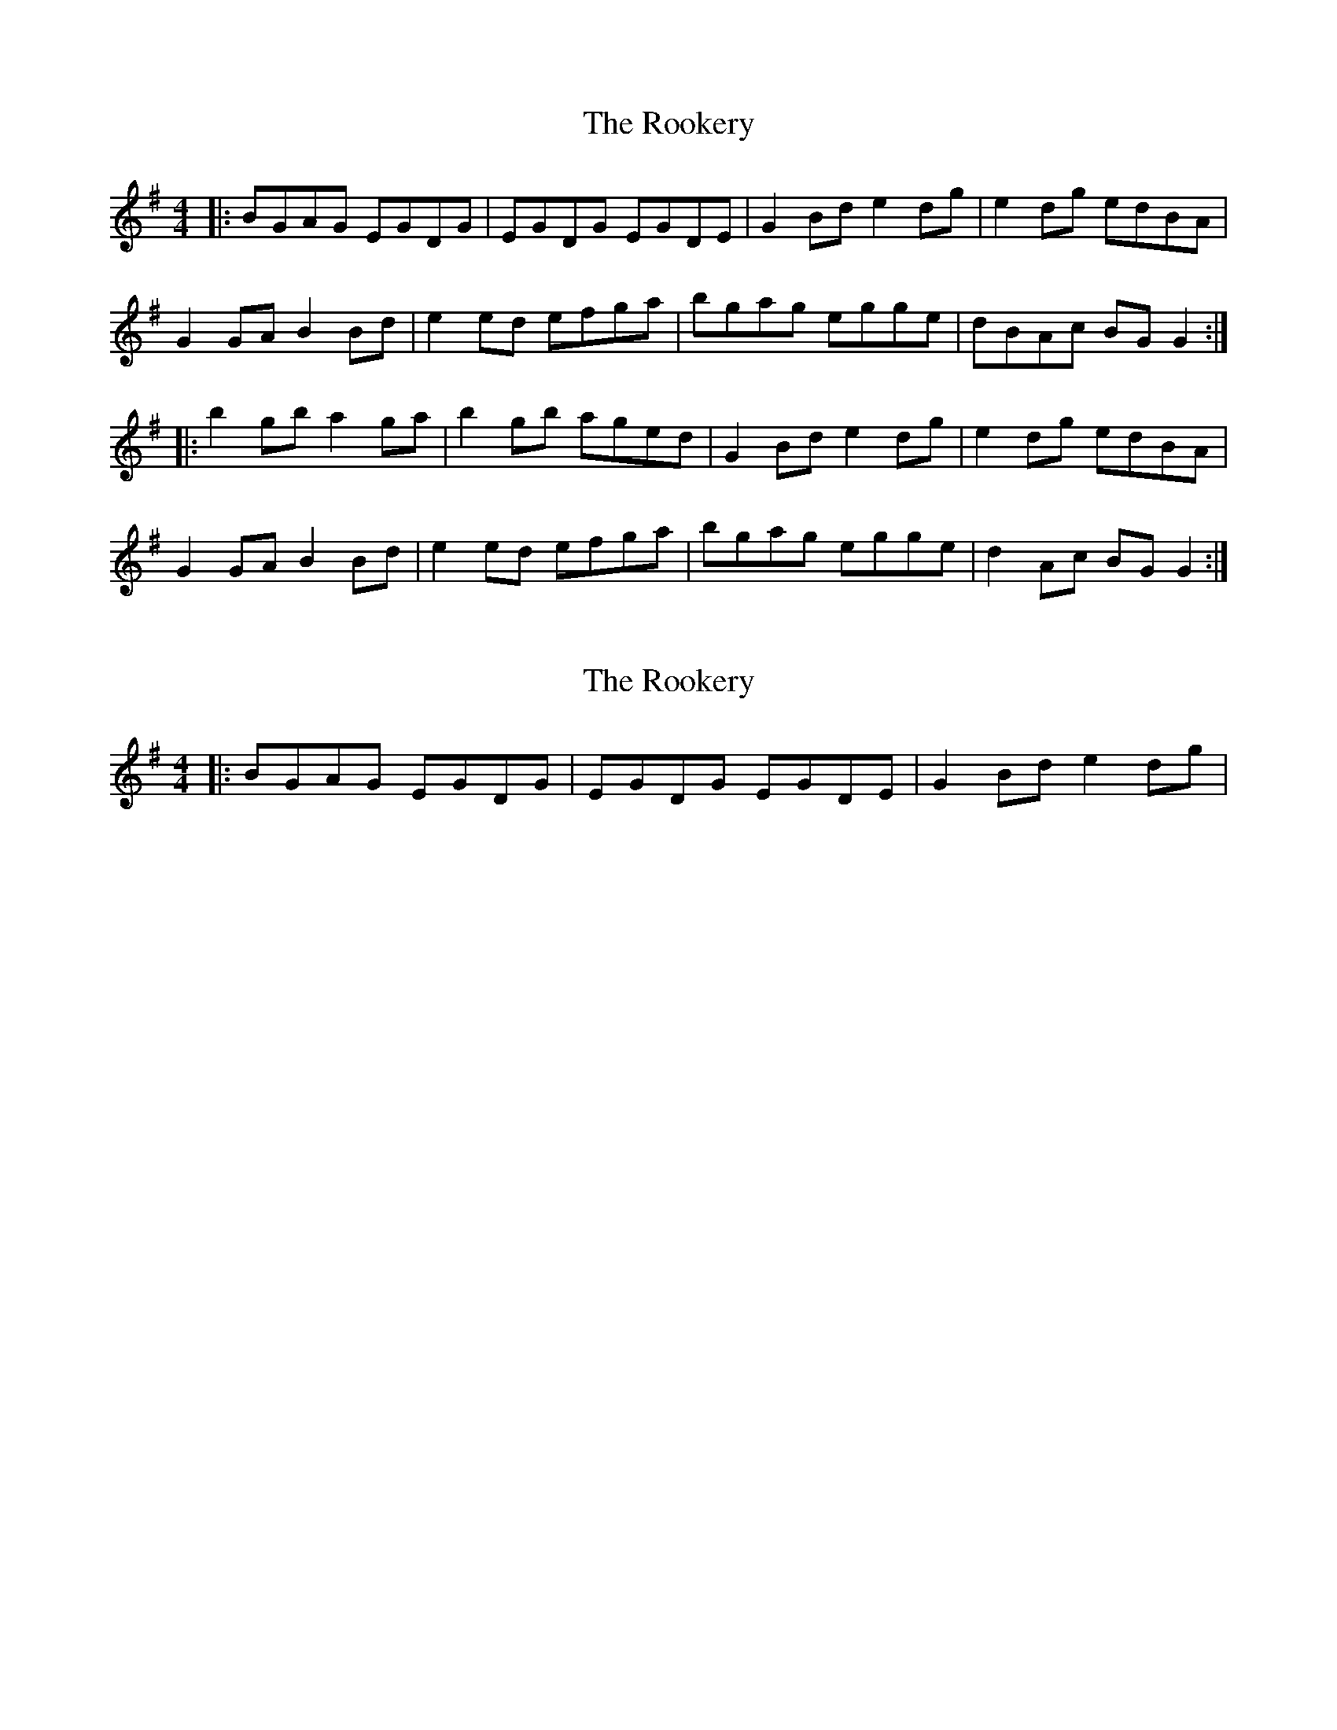 X: 1
T: Rookery, The
Z: thomdecarlo
S: https://thesession.org/tunes/2958#setting2958
R: reel
M: 4/4
L: 1/8
K: Gmaj
C: Vincent Broderick
|:BGAG EGDG|EGDG EGDE|G2 Bd e2 dg|e2 dg edBA|
G2 GA B2 Bd|e2 ed efga|bgag egge|dBAc BG G2:|
|:b2 gb a2 ga|b2 gb aged|G2 Bd e2 dg|e2 dg edBA|
G2 GA B2 Bd|e2 ed efga|bgag egge|d2 Ac BG G2:|
X: 2
T: Rookery, The
Z: Emmanuel Delahaye
S: https://thesession.org/tunes/2958#setting16126
R: reel
M: 4/4
L: 1/8
K: Dmix
|:BGAG EGDG|EGDG EGDE|G2 Bd e2 dg|<>
